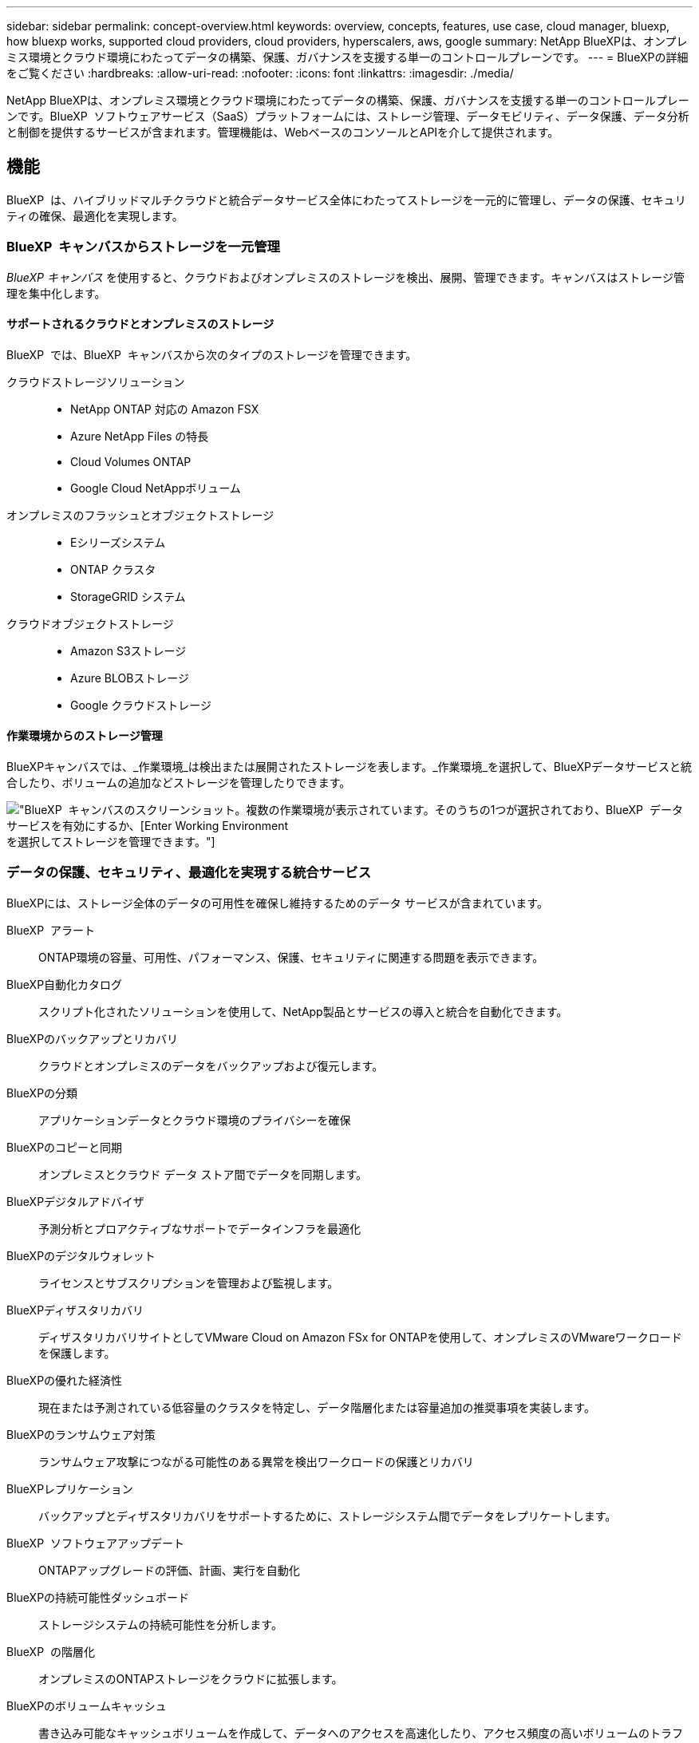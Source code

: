 ---
sidebar: sidebar 
permalink: concept-overview.html 
keywords: overview, concepts, features, use case, cloud manager, bluexp, how bluexp works, supported cloud providers, cloud providers, hyperscalers, aws, google 
summary: NetApp BlueXPは、オンプレミス環境とクラウド環境にわたってデータの構築、保護、ガバナンスを支援する単一のコントロールプレーンです。 
---
= BlueXPの詳細をご覧ください
:hardbreaks:
:allow-uri-read: 
:nofooter: 
:icons: font
:linkattrs: 
:imagesdir: ./media/


[role="lead"]
NetApp BlueXPは、オンプレミス環境とクラウド環境にわたってデータの構築、保護、ガバナンスを支援する単一のコントロールプレーンです。BlueXP  ソフトウェアサービス（SaaS）プラットフォームには、ストレージ管理、データモビリティ、データ保護、データ分析と制御を提供するサービスが含まれます。管理機能は、WebベースのコンソールとAPIを介して提供されます。



== 機能

BlueXP  は、ハイブリッドマルチクラウドと統合データサービス全体にわたってストレージを一元的に管理し、データの保護、セキュリティの確保、最適化を実現します。



=== BlueXP  キャンバスからストレージを一元管理

_BlueXP キャンバス_ を使用すると、クラウドおよびオンプレミスのストレージを検出、展開、管理できます。キャンバスはストレージ管理を集中化します。



==== サポートされるクラウドとオンプレミスのストレージ

BlueXP  では、BlueXP  キャンバスから次のタイプのストレージを管理できます。

クラウドストレージソリューション::
+
--
* NetApp ONTAP 対応の Amazon FSX
* Azure NetApp Files の特長
* Cloud Volumes ONTAP
* Google Cloud NetAppボリューム


--
オンプレミスのフラッシュとオブジェクトストレージ::
+
--
* Eシリーズシステム
* ONTAP クラスタ
* StorageGRID システム


--
クラウドオブジェクトストレージ::
+
--
* Amazon S3ストレージ
* Azure BLOBストレージ
* Google クラウドストレージ


--




==== 作業環境からのストレージ管理

BlueXPキャンバスでは、_作業環境_は検出または展開されたストレージを表します。_作業環境_を選択して、BlueXPデータサービスと統合したり、ボリュームの追加などストレージを管理したりできます。

image:screenshot-canvas.png["BlueXP  キャンバスのスクリーンショット。複数の作業環境が表示されています。そのうちの1つが選択されており、BlueXP  データサービスを有効にするか、[Enter Working Environment]を選択してストレージを管理できます。"]



=== データの保護、セキュリティ、最適化を実現する統合サービス

BlueXPには、ストレージ全体のデータの可用性を確保し維持するためのデータ サービスが含まれています。

BlueXP  アラート:: ONTAP環境の容量、可用性、パフォーマンス、保護、セキュリティに関連する問題を表示できます。
BlueXP自動化カタログ:: スクリプト化されたソリューションを使用して、NetApp製品とサービスの導入と統合を自動化できます。
BlueXPのバックアップとリカバリ:: クラウドとオンプレミスのデータをバックアップおよび復元します。
BlueXPの分類:: アプリケーションデータとクラウド環境のプライバシーを確保
BlueXPのコピーと同期:: オンプレミスとクラウド データ ストア間でデータを同期します。
BlueXPデジタルアドバイザ:: 予測分析とプロアクティブなサポートでデータインフラを最適化
BlueXPのデジタルウォレット:: ライセンスとサブスクリプションを管理および監視します。
BlueXPディザスタリカバリ:: ディザスタリカバリサイトとしてVMware Cloud on Amazon FSx for ONTAPを使用して、オンプレミスのVMwareワークロードを保護します。
BlueXPの優れた経済性:: 現在または予測されている低容量のクラスタを特定し、データ階層化または容量追加の推奨事項を実装します。
BlueXPのランサムウェア対策:: ランサムウェア攻撃につながる可能性のある異常を検出ワークロードの保護とリカバリ
BlueXPレプリケーション:: バックアップとディザスタリカバリをサポートするために、ストレージシステム間でデータをレプリケートします。
BlueXP  ソフトウェアアップデート:: ONTAPアップグレードの評価、計画、実行を自動化
BlueXPの持続可能性ダッシュボード:: ストレージシステムの持続可能性を分析します。
BlueXP  の階層化:: オンプレミスのONTAPストレージをクラウドに拡張します。
BlueXPのボリュームキャッシュ:: 書き込み可能なキャッシュボリュームを作成して、データへのアクセスを高速化したり、アクセス頻度の高いボリュームのトラフィックをオフロードしたりします。
BlueXP  ワークロードファクトリ:: Amazon FSx for NetApp ONTAPを使用して主要なワークロードを設計、セットアップ、運用できます。


https://www.netapp.com/bluexp/["BlueXP  と利用可能なデータサービスの詳細"^]



== サポートされているクラウドプロバイダ

BlueXPを使用すると、クラウドストレージを管理し、Amazon Web Services、Microsoft Azure、Google Cloudで クラウド サービス を使用できます。



== コスト

BlueXP の価格は、使用するサービスによって異なります。 https://bluexp.netapp.com/pricing["BlueXPの価格設定についてはこちらをご覧ください"^]



== BlueXPの仕組み

BlueXP  には、SaaSレイヤを通じて提供されるWebベースのコンソール、リソースおよびアクセス管理システム、作業環境を管理してBlueXP  クラウドサービスを有効にするコネクタ、ビジネス要件を満たすさまざまな導入モードが含まれています。



=== ソフトウェアサービス

BlueXP  には、APIとAPIを使用してアクセスでき https://console.bluexp.netapp.com["Webベースのコンソール"^]ます。このSaaSエクスペリエンスにより、リリースされた最新の機能に自動的にアクセスし、BlueXP  の組織、プロジェクト、コネクタを簡単に切り替えることができます。



=== BlueXP  IDおよびアクセス管理（IAM）

BlueXP  IDおよびアクセス管理（IAM）は、リソースとアクセス権をきめ細かく管理できるリソースおよびアクセス管理モデルです。

* 最上位の_organization_を使用すると、さまざまな_projects_へのアクセスを管理できます。
* _Folders_関連するプロジェクトをグループ化できるようにします
* リソース管理を使用すると、リソースを1つ以上のフォルダまたはプロジェクトに関連付けることができます。
* アクセス管理を使用すると、組織階層のさまざまなレベルのメンバーにロールを割り当てることができます。


BlueXP IAMは、BlueXPを標準モードまたは制限モードで使用している場合のみサポートされます。BlueXPをプライベートモードで使用している場合は、BlueXPアカウントを使用してワークスペース、ユーザー、およびリソースを管理します。

* link:concept-identity-and-access-management.html["BlueXP  IAMの詳細"]




=== コネクタ

BlueXPの使用を開始するにはコネクタは必要ありませんが、コネクタを作成してBlueXPのすべての機能とサービスを有効にする必要があります。コネクタを使用すると、オンプレミス環境とクラウド環境全体のリソースとプロセスを管理できます。作業環境（ Cloud Volumes ONTAPなど）の管理や、 BlueXPの多くのサービスの利用にはコネクタが必要です。

link:concept-connectors.html["コネクタの詳細については、こちらをご覧ください"]。



=== 展開モード

BlueXP  には3つの導入モードがあります。_標準モード_すべての機能を提供するために、BlueXP  ソフトウェアサービス（SaaS）レイヤを利用します。セキュリティと接続が制限されている環境では、_restricted mode_and_private mode_limitを使用してBlueXP  SaaSレイヤへのアウトバウンド接続を制限します。

link:concept-modes.html["BlueXPの導入モードの詳細については、こちらをご覧ください"]。



== SOC 2 Type 2 認定

独立した公認会計士事務所とサービス監査人がBlueXP を調査し、 BlueXP が該当する Trust Services 基準に基づいて SOC 2 タイプ 2 レポートを達成したことを確認しました。

https://www.netapp.com/company/trust-center/compliance/soc-2/["ネットアップの SOC 2 レポートをご覧ください"^]
